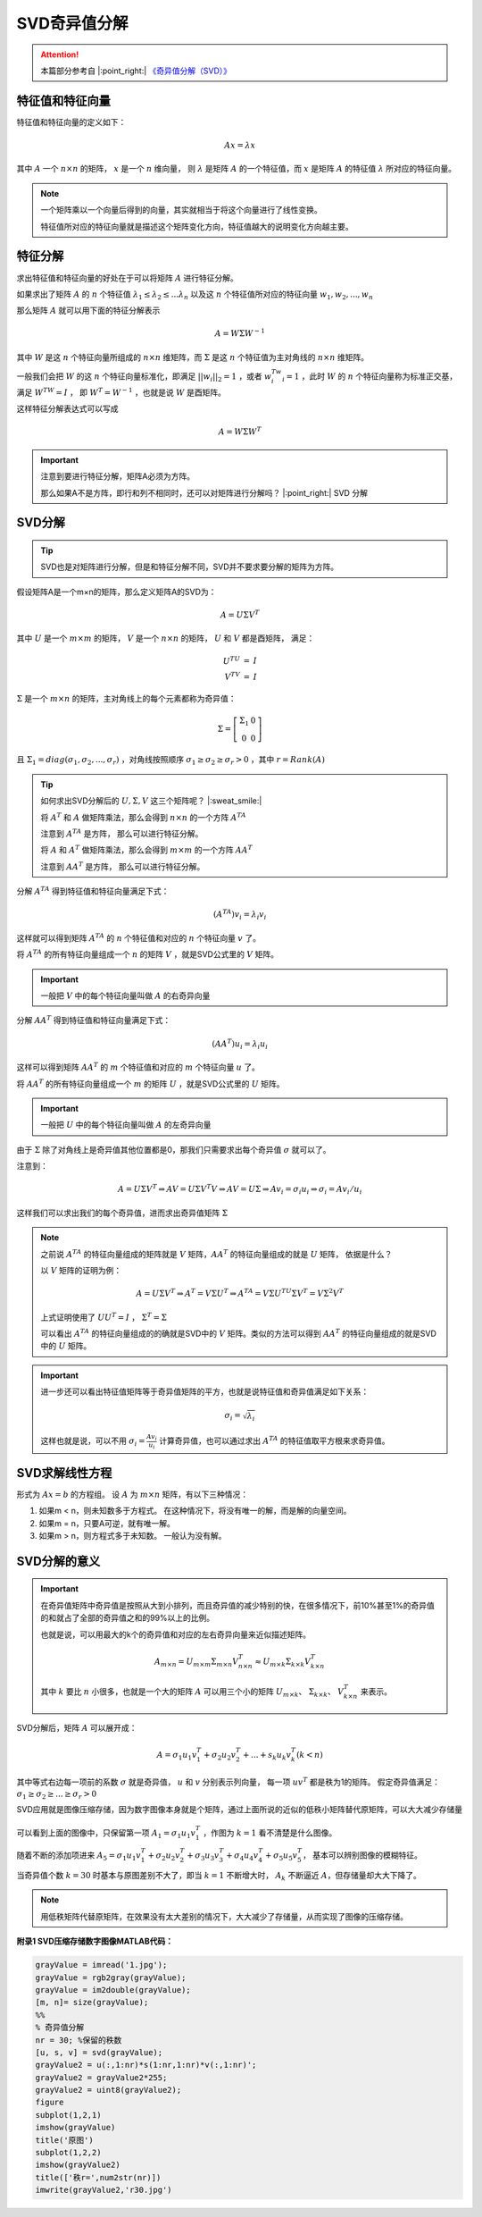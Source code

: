 .. |n| replace:: :math:`n`
.. |m| replace:: :math:`m`
.. |A| replace:: :math:`A`
.. |v| replace:: :math:`v`
.. |x| replace:: :math:`x`
.. |ATA| replace:: :math:`A^TA`
.. |AAT| replace:: :math:`AA^T`
.. |nxn| replace:: :math:`n \times n`
.. |mxm| replace:: :math:`m \times m`

SVD奇异值分解
==================

.. attention::
   本篇部分参考自 |:point_right:|  `《奇异值分解（SVD）》 <https://zhuanlan.zhihu.com/p/29846048>`_


特征值和特征向量
---------------------------------------
特征值和特征向量的定义如下：

.. math::

   Ax = \lambda x

其中 :math:`A` 一个 :math:`n \times n` 的矩阵，  :math:`x` 是一个  :math:`n`  维向量， 则 :math:`\lambda` 是矩阵 :math:`A` 的一个特征值，而 :math:`x` 是矩阵 :math:`A` 的特征值 :math:`\lambda` 所对应的特征向量。

.. note::

   一个矩阵乘以一个向量后得到的向量，其实就相当于将这个向量进行了线性变换。

   特征值所对应的特征向量就是描述这个矩阵变化方向，特征值越大的说明变化方向越主要。

特征分解
---------------------------------

求出特征值和特征向量的好处在于可以将矩阵 :math:`A` 进行特征分解。

如果求出了矩阵 :math:`A` 的 :math:`n` 个特征值 :math:`\lambda_1 \le \lambda_2 \le ... \lambda_n` 以及这 :math:`n` 个特征值所对应的特征向量 :math:`w_1, w_2, ..., w_n`

那么矩阵 :math:`A` 就可以用下面的特征分解表示

.. math::

   A = W \Sigma W^{-1}

其中 :math:`W` 是这 :math:`n` 个特征向量所组成的 :math:`n \times n` 维矩阵，而 :math:`\Sigma` 是这 :math:`n` 个特征值为主对角线的 :math:`n \times n` 维矩阵。

一般我们会把 :math:`W` 的这 :math:`n` 个特征向量标准化，即满足 :math:`||w_i||_2 = 1` ，或者 :math:`w_i^Tw_i = 1` ，此时 :math:`W` 的 :math:`n` 个特征向量称为标准正交基，满足 :math:`W^TW = I` ， 即 :math:`W^T = W^{-1}` ，也就是说 :math:`W` 是酉矩阵。

这样特征分解表达式可以写成

.. math::

   A = W \Sigma W^T

.. important::

   注意到要进行特征分解，矩阵A必须为方阵。

   那么如果A不是方阵，即行和列不相同时，还可以对矩阵进行分解吗？ |:point_right:| SVD 分解


SVD分解
-----------------------------------

.. tip::

   SVD也是对矩阵进行分解，但是和特征分解不同，SVD并不要求要分解的矩阵为方阵。

假设矩阵A是一个m×n的矩阵，那么定义矩阵A的SVD为：

.. math::

   A = U \Sigma V^T

其中 :math:`U`  是一个  :math:`m \times m` 的矩阵， :math:`V` 是一个  :math:`n \times n` 的矩阵， :math:`U` 和  :math:`V` 都是酉矩阵， 满足：

.. math::

   \begin{eqnarray}
   U^TU &=& I\\
   V^TV &=& I
   \end{eqnarray}

:math:`\Sigma` 是一个  :math:`m \times n` 的矩阵，主对角线上的每个元素都称为奇异值：

.. math::

   \Sigma = \left[
   \begin{matrix}
   \Sigma_1 & 0\\0 & 0
   \end{matrix}
   \right]

且 :math:`\Sigma_1 = diag(\sigma_1,\sigma_2,...,\sigma_r)` ，对角线按照顺序 :math:`\sigma_1 \ge \sigma_2 \ge \sigma_r > 0` ，其中 :math:`r = Rank(A)`

.. figure:: 1.jpg
   :figclass: align-center

.. tip::
   如何求出SVD分解后的 :math:`U, \Sigma, V` 这三个矩阵呢？ |:sweat_smile:|

   将 :math:`A^T` 和 :math:`A` 做矩阵乘法，那么会得到 :math:`n \times n` 的一个方阵 :math:`A^TA`

   注意到 |ATA| 是方阵， 那么可以进行特征分解。

   将 :math:`A` 和 :math:`A^T` 做矩阵乘法，那么会得到 |mxm| 的一个方阵 |AAT|

   注意到 |AAT| 是方阵， 那么可以进行特征分解。

分解 |ATA| 得到特征值和特征向量满足下式：

.. math::

   (A^TA)v_i = \lambda_i v_i

这样就可以得到矩阵 :math:`A^TA` 的 :math:`n` 个特征值和对应的  :math:`n` 个特征向量 :math:`v` 了。

将 :math:`A^TA` 的所有特征向量组成一个 |n| 的矩阵 :math:`V` ，就是SVD公式里的 :math:`V` 矩阵。

.. important::

   一般把  :math:`V` 中的每个特征向量叫做 |A| 的右奇异向量

分解 |AAT| 得到特征值和特征向量满足下式：

.. math::

   (AA^T)u_i = \lambda_i u_i

这样可以得到矩阵 |AAT| 的 |m| 个特征值和对应的 |m| 个特征向量  :math:`u` 了。

将 |AAT| 的所有特征向量组成一个 |m| 的矩阵 :math:`U` ，就是SVD公式里的 :math:`U` 矩阵。

.. important::

   一般把  :math:`U` 中的每个特征向量叫做 |A| 的左奇异向量

由于 :math:`\Sigma` 除了对角线上是奇异值其他位置都是0，那我们只需要求出每个奇异值 :math:`\sigma` 就可以了。

注意到：

.. math::

   A = U\Sigma V^T \Rightarrow AV = U\Sigma V^T V \Rightarrow AV = U\Sigma \Rightarrow Av_i = \sigma_i u_i \Rightarrow \sigma_i = A v_i / u_i

这样我们可以求出我们的每个奇异值，进而求出奇异值矩阵 :math:`\Sigma`

.. note::
   之前说 |ATA| 的特征向量组成的矩阵就是  :math:`V`  矩阵，|AAT| 的特征向量组成的就是 :math:`U` 矩阵， 依据是什么？

   以  :math:`V` 矩阵的证明为例：

   .. math::

      A = U\Sigma V^T \Rightarrow A^T = V\Sigma U^T \Rightarrow A^TA = V\Sigma U^TU \Sigma V^T = V \Sigma^2 V^T

   上式证明使用了 :math:`U U^T = I` ，  :math:`\Sigma ^T = \Sigma`

   可以看出 |ATA| 的特征向量组成的的确就是SVD中的  :math:`V` 矩阵。类似的方法可以得到 |AAT| 的特征向量组成的就是SVD中的 :math:`U` 矩阵。

.. important::

   进一步还可以看出特征值矩阵等于奇异值矩阵的平方，也就是说特征值和奇异值满足如下关系：

   .. math::

      \sigma_i = \sqrt{\lambda_i}

   这样也就是说，可以不用  :math:`\sigma_i = \frac{A v_i}{u_i}` 计算奇异值，也可以通过求出 |ATA| 的特征值取平方根来求奇异值。

SVD求解线性方程
-----------------------------------------
形式为 :math:`Ax = b` 的方程组。 设 :math:`A` 为 :math:`m \times n` 矩阵，有以下三种情况：

1. 如果m < n，则未知数多于方程式。 在这种情况下，将没有唯一的解，而是解的向量空间。
2. 如果m = n，只要A可逆，就有唯一解。
3. 如果m > n，则方程式多于未知数。 一般认为没有解。



SVD分解的意义
------------------------------------------

.. important::

   在奇异值矩阵中奇异值是按照从大到小排列，而且奇异值的减少特别的快，在很多情况下，前10%甚至1%的奇异值的和就占了全部的奇异值之和的99%以上的比例。

   也就是说，可以用最大的k个的奇异值和对应的左右奇异向量来近似描述矩阵。

   .. math::

      A_{m \times n} = U_{m \times m} \Sigma_{m \times n} V_{n \times n}^T \approx U_{m \times k} \Sigma_{k \times k} V^T_{k \times n}

   其中 :math:`k` 要比 |n| 小很多，也就是一个大的矩阵 |A| 可以用三个小的矩阵  :math:`U_{m\times k}`、 :math:`\Sigma_{k \times k}`、  :math:`V^T_{k \times n}` 来表示。

   .. figure:: 2.jpg
      :figclass: align-center

SVD分解后，矩阵 |A| 可以展开成：

.. math::

   A = \sigma_1 u_1 v_1^T + \sigma_2 u_2 v_2^T + ... + s_k u_k v_k^T (k < n)

其中等式右边每一项前的系数 :math:`\sigma` 就是奇异值， :math:`u` 和  :math:`v` 分别表示列向量， 每一项 :math:`uv^T` 都是秩为1的矩阵。 假定奇异值满足： :math:`\sigma_1 \ge \sigma_2 \ge ... \ge \sigma_r > 0`

SVD应用就是图像压缩存储，因为数字图像本身就是个矩阵，通过上面所说的近似的低秩小矩阵替代原矩阵，可以大大减少存储量

.. figure:: 3.jpg
   :figclass: align-center

可以看到上面的图像中，只保留第一项 :math:`A_1 = \sigma_1 u_1 v_1^T` ，作图为  :math:`k = 1` 看不清楚是什么图像。

随着不断的添加项进来 :math:`A_5 = \sigma_1 u_1 v_1^T + \sigma_2 u_2 v_2^T + \sigma_3 u_3 v_3^T + \sigma_4 u_4 v_4^T + \sigma_5 u_5 v_5^T`，
基本可以辨别图像的模糊特征。

当奇异值个数 :math:`k = 30` 时基本与原图差别不大了，即当 :math:`k = 1` 不断增大时，  :math:`A_k` 不断逼近  :math:`A`，但存储量却大大下降了。

.. note::

   用低秩矩阵代替原矩阵，在效果没有太大差别的情况下，大大减少了存储量，从而实现了图像的压缩存储。


**附录1 SVD压缩存储数字图像MATLAB代码：**

.. code-block:: matlab

   grayValue = imread('1.jpg');
   grayValue = rgb2gray(grayValue);
   grayValue = im2double(grayValue);
   [m, n]= size(grayValue);
   %%
   % 奇异值分解
   nr = 30; %保留的秩数
   [u, s, v] = svd(grayValue);
   grayValue2 = u(:,1:nr)*s(1:nr,1:nr)*v(:,1:nr)';
   grayValue2 = grayValue2*255;
   grayValue2 = uint8(grayValue2);
   figure
   subplot(1,2,1)
   imshow(grayValue)
   title('原图')
   subplot(1,2,2)
   imshow(grayValue2)
   title(['秩r=',num2str(nr)])
   imwrite(grayValue2,'r30.jpg')

